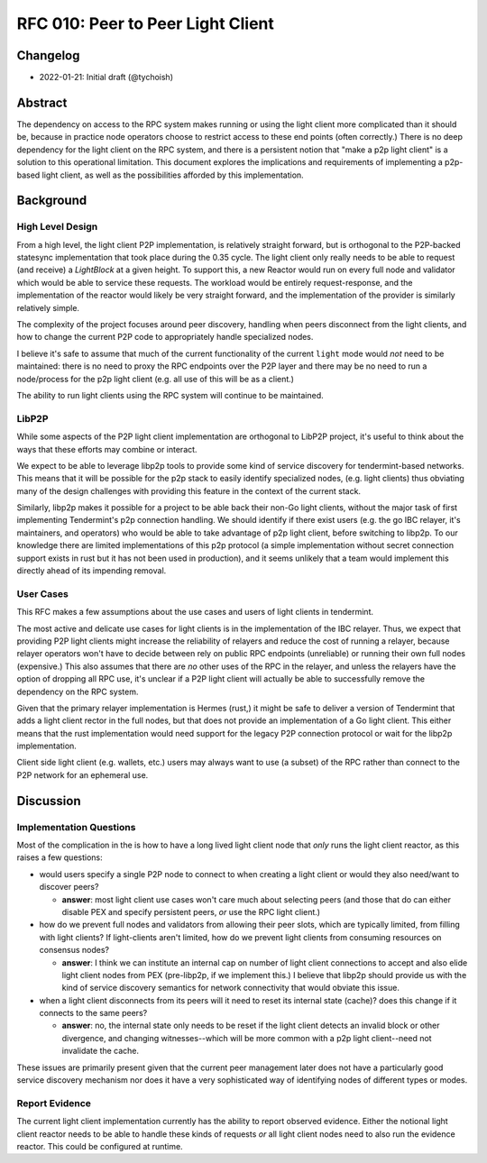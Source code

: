 ==================================
RFC 010: Peer to Peer Light Client
==================================

Changelog
---------

- 2022-01-21: Initial draft (@tychoish)

Abstract
--------

The dependency on access to the RPC system makes running or using the light
client more complicated than it should be, because in practice node operators
choose to restrict access to these end points (often correctly.) There is no
deep dependency for the light client on the RPC system, and there is a
persistent notion that "make a p2p light client" is a solution to this
operational limitation. This document explores the implications and
requirements of implementing a p2p-based light client, as well as the
possibilities afforded by this implementation.

Background
----------

High Level Design
~~~~~~~~~~~~~~~~~

From a high level, the light client P2P implementation, is relatively straight
forward, but is orthogonal to the P2P-backed statesync implementation that
took place during the 0.35 cycle. The light client only really needs to be
able to request (and receive) a `LightBlock` at a given height. To support
this, a new Reactor would run on every full node and validator which would be
able to service these requests. The workload would be entirely
request-response, and the implementation of the reactor would likely be very
straight forward, and the implementation of the provider is similarly
relatively simple.

The complexity of the project focuses around peer discovery, handling when
peers disconnect from the light clients, and how to change the current P2P
code to appropriately handle specialized nodes.

I believe it's safe to assume that much of the current functionality of the
current ``light`` mode would *not* need to be maintained: there is no need to
proxy the RPC endpoints over the P2P layer and there may be no need to run a
node/process for the p2p light client (e.g. all use of this will be as a
client.)

The ability to run light clients using the RPC system will continue to be
maintained.

LibP2P
~~~~~~

While some aspects of the P2P light client implementation are orthogonal to
LibP2P project, it's useful to think about the ways that these efforts may
combine or interact.

We expect to be able to leverage libp2p tools to provide some kind of service
discovery for tendermint-based networks. This means that it will be possible
for the p2p stack to easily identify specialized nodes, (e.g. light clients)
thus obviating many of the design challenges with providing this feature in
the context of the current stack.

Similarly, libp2p makes it possible for a project to be able back their non-Go
light clients, without the major task of first implementing Tendermint's p2p
connection handling. We should identify if there exist users (e.g. the go IBC
relayer, it's maintainers, and operators) who would be able to take advantage
of p2p light client, before switching to libp2p. To our knowledge there are
limited implementations of this p2p protocol (a simple implementation without
secret connection support exists in rust but it has not been used in
production), and it seems unlikely that a team would implement this directly
ahead of its impending removal.

User Cases
~~~~~~~~~~

This RFC makes a few assumptions about the use cases and users of light
clients in tendermint.

The most active and delicate use cases for light clients is in the
implementation of the IBC relayer. Thus, we expect that providing P2P light
clients might increase the reliability of relayers and reduce the cost of
running a relayer, because relayer operators won't have to decide between rely
on public RPC endpoints (unreliable) or running their own full nodes
(expensive.) This also assumes that there are *no* other uses of the RPC in
the relayer, and unless the relayers have the option of dropping all RPC use,
it's unclear if a P2P light client will actually be able to successfully
remove the dependency on the RPC system.

Given that the primary relayer implementation is Hermes (rust,) it might be
safe to deliver a version of Tendermint that adds a light client rector in
the full nodes, but that does not provide an implementation of a Go light
client. This either means that the rust implementation would need support for
the legacy P2P connection protocol or wait for the libp2p implementation.

Client side light client (e.g. wallets, etc.) users may always want to use (a
subset) of the RPC rather than connect to the P2P network for an ephemeral
use.

Discussion
----------

Implementation Questions
~~~~~~~~~~~~~~~~~~~~~~~~

Most of the complication in the is how to have a long lived light client node
that *only* runs the light client reactor, as this raises a few questions:

- would users specify a single P2P node to connect to when creating a light
  client or would they also need/want to discover peers?

  - **answer**: most light client use cases won't care much about selecting
    peers (and those that do can either disable PEX and specify persistent
    peers, *or* use the RPC light client.)

- how do we prevent full nodes and validators from allowing their peer slots,
  which are typically limited, from filling with light clients? If
  light-clients aren't limited, how do we prevent light clients from consuming
  resources on consensus nodes?

  - **answer**: I think we can institute an internal cap on number of light
    client connections to accept and also elide light client nodes from PEX
    (pre-libp2p, if we implement this.) I believe that libp2p should provide
    us with the kind of service discovery semantics for network connectivity
    that would obviate this issue.

- when a light client disconnects from its peers will it need to reset its
  internal state (cache)? does this change if it connects to the same peers?

  - **answer**: no, the internal state only needs to be reset if the light
    client detects an invalid block or other divergence, and changing
    witnesses--which will be more common with a p2p light client--need not
    invalidate the cache.

These issues are primarily present given that the current peer management later
does not have a particularly good service discovery mechanism nor does it have
a very sophisticated way of identifying nodes of different types or modes.

Report Evidence
~~~~~~~~~~~~~~~

The current light client implementation currently has the ability to report
observed evidence. Either the notional light client reactor needs to be able
to handle these kinds of requests *or* all light client nodes need to also run
the evidence reactor. This could be configured at runtime.
